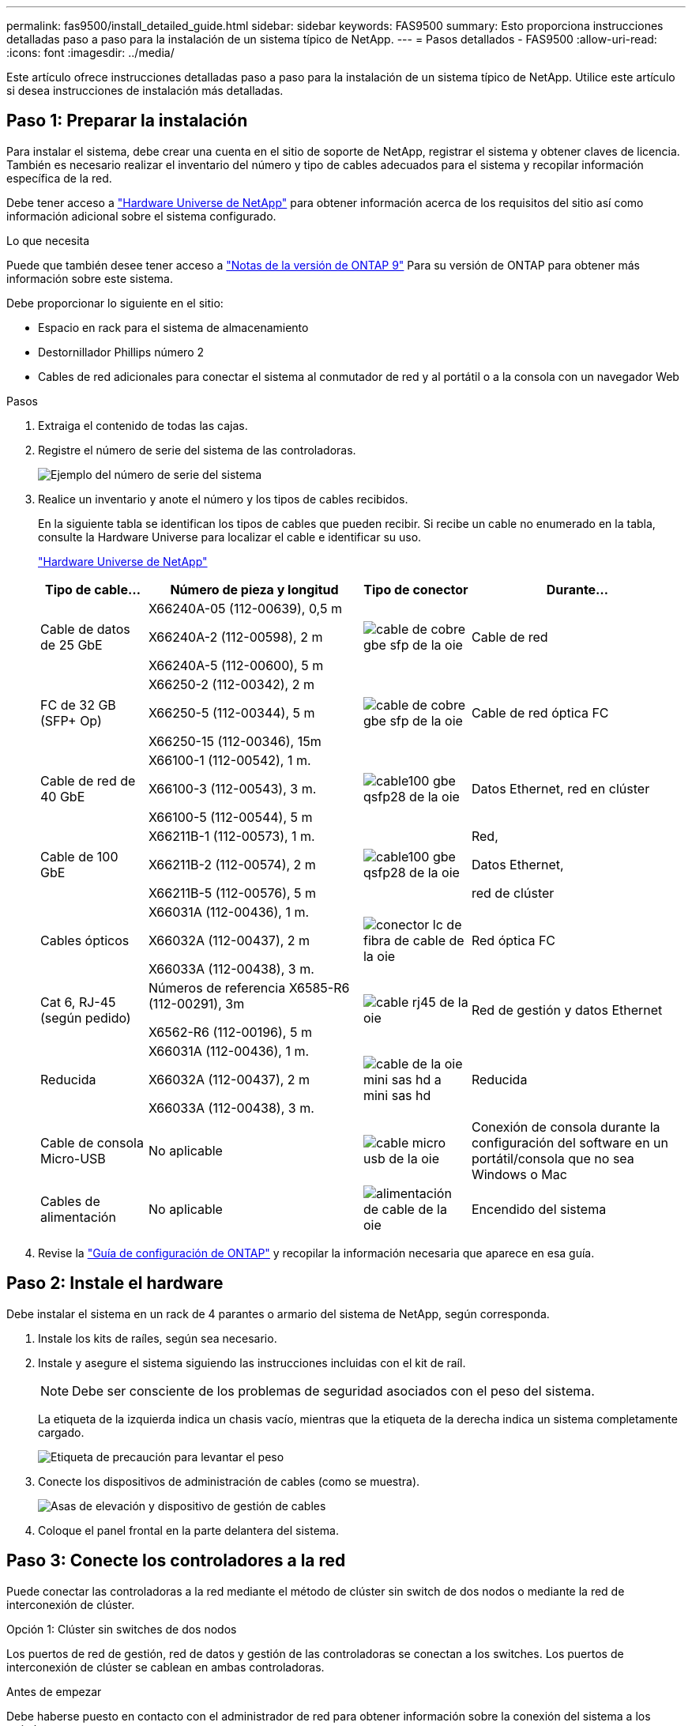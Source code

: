 ---
permalink: fas9500/install_detailed_guide.html 
sidebar: sidebar 
keywords: FAS9500 
summary: Esto proporciona instrucciones detalladas paso a paso para la instalación de un sistema típico de NetApp. 
---
= Pasos detallados - FAS9500
:allow-uri-read: 
:icons: font
:imagesdir: ../media/


[role="lead"]
Este artículo ofrece instrucciones detalladas paso a paso para la instalación de un sistema típico de NetApp. Utilice este artículo si desea instrucciones de instalación más detalladas.



== Paso 1: Preparar la instalación

Para instalar el sistema, debe crear una cuenta en el sitio de soporte de NetApp, registrar el sistema y obtener claves de licencia. También es necesario realizar el inventario del número y tipo de cables adecuados para el sistema y recopilar información específica de la red.

Debe tener acceso a https://hwu.netapp.com["Hardware Universe de NetApp"^] para obtener información acerca de los requisitos del sitio así como información adicional sobre el sistema configurado.

.Lo que necesita
Puede que también desee tener acceso a http://mysupport.netapp.com/documentation/productlibrary/index.html?productID=62286["Notas de la versión de ONTAP 9"^] Para su versión de ONTAP para obtener más información sobre este sistema.

Debe proporcionar lo siguiente en el sitio:

* Espacio en rack para el sistema de almacenamiento
* Destornillador Phillips número 2
* Cables de red adicionales para conectar el sistema al conmutador de red y al portátil o a la consola con un navegador Web


.Pasos
. Extraiga el contenido de todas las cajas.
. Registre el número de serie del sistema de las controladoras.
+
image::../media/drw_ssn_label.svg[Ejemplo del número de serie del sistema]

. Realice un inventario y anote el número y los tipos de cables recibidos.
+
En la siguiente tabla se identifican los tipos de cables que pueden recibir. Si recibe un cable no enumerado en la tabla, consulte la Hardware Universe para localizar el cable e identificar su uso.

+
https://hwu.netapp.com["Hardware Universe de NetApp"^]

+
[cols="1,2,1,2"]
|===
| Tipo de cable... | Número de pieza y longitud | Tipo de conector | Durante... 


 a| 
Cable de datos de 25 GbE
 a| 
X66240A-05 (112-00639), 0,5 m

X66240A-2 (112-00598), 2 m

X66240A-5 (112-00600), 5 m
 a| 
image::../media/oie_cable_sfp_gbe_copper.svg[cable de cobre gbe sfp de la oie]
 a| 
Cable de red



 a| 
FC de 32 GB (SFP+ Op)
 a| 
X66250-2 (112-00342), 2 m

X66250-5 (112-00344), 5 m

X66250-15 (112-00346), 15m
 a| 
image::../media/oie_cable_sfp_gbe_copper.svg[cable de cobre gbe sfp de la oie]
 a| 
Cable de red óptica FC



 a| 
Cable de red de 40 GbE
 a| 
X66100-1 (112-00542), 1 m.

X66100-3 (112-00543), 3 m.

X66100-5 (112-00544), 5 m
 a| 
image::../media/oie_cable100_gbe_qsfp28.svg[cable100 gbe qsfp28 de la oie]
 a| 
Datos Ethernet, red en clúster



 a| 
Cable de 100 GbE
 a| 
X66211B-1 (112-00573), 1 m.

X66211B-2 (112-00574), 2 m

X66211B-5 (112-00576), 5 m
 a| 
image::../media/oie_cable100_gbe_qsfp28.svg[cable100 gbe qsfp28 de la oie]
 a| 
Red,

Datos Ethernet,

red de clúster



 a| 
Cables ópticos
 a| 
X66031A (112-00436), 1 m.

X66032A (112-00437), 2 m

X66033A (112-00438), 3 m.
 a| 
image::../media/oie_cable_fiber_lc_connector.svg[conector lc de fibra de cable de la oie]
 a| 
Red óptica FC



 a| 
Cat 6, RJ-45 (según pedido)
 a| 
Números de referencia X6585-R6 (112-00291), 3m

X6562-R6 (112-00196), 5 m
 a| 
image::../media/oie_cable_rj45.svg[cable rj45 de la oie]
 a| 
Red de gestión y datos Ethernet



 a| 
Reducida
 a| 
X66031A (112-00436), 1 m.

X66032A (112-00437), 2 m

X66033A (112-00438), 3 m.
 a| 
image::../media/oie_cable_mini_sas_hd_to_mini_sas_hd.svg[cable de la oie mini sas hd a mini sas hd]
 a| 
Reducida



 a| 
Cable de consola Micro-USB
 a| 
No aplicable
 a| 
image::../media/oie_cable_micro_usb.svg[cable micro usb de la oie]
 a| 
Conexión de consola durante la configuración del software en un portátil/consola que no sea Windows o Mac



 a| 
Cables de alimentación
 a| 
No aplicable
 a| 
image::../media/oie_cable_power.svg[alimentación de cable de la oie]
 a| 
Encendido del sistema

|===
. Revise la https://library.netapp.com/ecm/ecm_download_file/ECMLP2862613["Guía de configuración de ONTAP"^] y recopilar la información necesaria que aparece en esa guía.




== Paso 2: Instale el hardware

Debe instalar el sistema en un rack de 4 parantes o armario del sistema de NetApp, según corresponda.

. Instale los kits de raíles, según sea necesario.
. Instale y asegure el sistema siguiendo las instrucciones incluidas con el kit de raíl.
+

NOTE: Debe ser consciente de los problemas de seguridad asociados con el peso del sistema.

+
La etiqueta de la izquierda indica un chasis vacío, mientras que la etiqueta de la derecha indica un sistema completamente cargado.

+
image::../media/drw_9500_lifting_icon.svg[Etiqueta de precaución para levantar el peso]

. Conecte los dispositivos de administración de cables (como se muestra).
+
image::../media/drw_9500_cable_management_arms.svg[Asas de elevación y dispositivo de gestión de cables]

. Coloque el panel frontal en la parte delantera del sistema.




== Paso 3: Conecte los controladores a la red

Puede conectar las controladoras a la red mediante el método de clúster sin switch de dos nodos o mediante la red de interconexión de clúster.

[role="tabbed-block"]
====
.Opción 1: Clúster sin switches de dos nodos
--
Los puertos de red de gestión, red de datos y gestión de las controladoras se conectan a los switches. Los puertos de interconexión de clúster se cablean en ambas controladoras.

.Antes de empezar
Debe haberse puesto en contacto con el administrador de red para obtener información sobre la conexión del sistema a los switches.

Asegúrese de comprobar la dirección de las pestañas de contacto del cable al insertar los cables en los puertos. Las pestañas de cable están hacia arriba para todos los puertos del módulo de red.

image::../media/oie_cable_pull_tab_up.svg[dirección de la lengüeta de tracción del cable]


NOTE: Al insertar el conector, debería sentir que hace clic en su lugar; si no cree que hace clic, quítelo, vuelva a convertirlo y vuelva a intentarlo.

. Utilice la animación o la ilustración para completar el cableado entre las controladoras y los switches:
+
.Animación: Cableado de clúster sin switches de dos nodos
video::da08295f-ba8c-4de7-88c3-ae7c0170408d[panopto]
+
image::../media/drw_9500_tnsc_network_cabling.svg[cableado de red drw 9500 tnsc]

+
|===
| Paso | Ejecute cada controladora 


 a| 
image::../media/oie_legend_icon_1_lg.svg[leyenda de la oie icono 1 lg]
 a| 
Conectar puertos de interconexión de clúster:

** Ranura A4 y B4 (e4a)
** Ranura A8 y B8 (e8a)


image::../media/oie_cable100_gbe_qsfp28.svg[cable100 gbe qsfp28 de la oie]



 a| 
image::../media/oie_legend_icon_2_lp.svg[leyenda de la oie icono 2 lp]
 a| 
Conecte los cables de los puertos de gestión de las controladoras (llave inglesa).

image::../media/oie_cable_rj45.svg[cable rj45 de la oie]



 a| 
image::../media/oie_legend_icon_3_o.svg[leyenda de la oie icono 3 o]
 a| 
Cable de switches de red FC de 32 GB:

Puertos de las ranuras A3 y B3 (e3a y e3c) y A9 y B9 (e9a y e9c) a los switches de red FC de 32 GB.

image::../media/oie_cable_sfp_gbe_copper.svg[cable de cobre gbe sfp de la oie]

Switches de red de host de 40 GbE:

Conecte los puertos b del host‐en las ranuras A4 y B4 (e4b) y la ranura A8 y B8 (e8b) al conmutador host.

image::../media/oie_cable100_gbe_qsfp28.svg[cable100 gbe qsfp28 de la oie]



 a| 
image::../media/oie_legend_icon_4_dr.svg[leyenda de la oie icono 4 dr]
 a| 
Cable de conexiones de 25 GbE:

Puertos de cable de las ranuras A5 y B5 (5a, 5b, 5c y 5d) y A7 y B7 (7a, 7b, 7c y 7d) a los switches de red de 25 GbE.

image::../media/oie_cable_sfp_gbe_copper.svg[cable de cobre gbe sfp de la oie]



 a| 
** Sujete los cables a los brazos organizadores de cables (no se muestran).
** Conecte los cables de alimentación a las PSU y conéctelos a distintas fuentes de alimentación (no se muestran). Los PSU 1 y 3 proporcionan alimentación a todos los componentes del lado A, mientras que PSU2 y PSU4 proporcionan alimentación a todos los componentes del lado B.

 a| 
image::../media/oie_cable_power.svg[alimentación de cable de la oie]

image::../media/drw_a900fas9500_power_source_icon_IEOPS-1142.svg[drw a900fas9500 icono de fuente de alimentación IEOPS 1142]

|===


--
.Opción 2: Clúster de switches
--
Los puertos de red de gestión, red de datos y gestión de las controladoras se conectan a los switches. Los puertos de interconexión de clúster y alta disponibilidad están conectados mediante cable al switch de clúster/alta disponibilidad.

.Antes de empezar
Debe haberse puesto en contacto con el administrador de red para obtener información sobre la conexión del sistema a los switches.

Asegúrese de comprobar la dirección de las pestañas de contacto del cable al insertar los cables en los puertos. Las pestañas de cable están hacia arriba para todos los puertos del módulo de red.

image::../media/oie_cable_pull_tab_up.svg[dirección de la lengüeta de tracción del cable]


NOTE: Al insertar el conector, debería sentir que hace clic en su lugar; si no cree que hace clic, quítelo, vuelva a convertirlo y vuelva a intentarlo.

. Utilice la animación o la ilustración para completar el cableado entre las controladoras y los switches:
+
.Animación: Cableado de clúster conmutado
video::3ad3f118-8339-4683-865f-ae7c0170400c[panopto]
+
image::../media/drw_9500_switched_network_cabling.svg[cableado de red conmutada drw 9500]

+
|===
| Paso | Ejecute cada controladora 


 a| 
image::../media/oie_legend_icon_1_lg.svg[leyenda de la oie icono 1 lg]
 a| 
Conectar los puertos a de interconexión en clúster:

** Ranura A4 y B4 (e4a) en el conmutador de red del clúster.
** Coloque A8 y B8 (e8a) en el conmutador de red del clúster.


image::../media/oie_cable100_gbe_qsfp28.svg[cable100 gbe qsfp28 de la oie]



 a| 
image::../media/oie_legend_icon_2_lp.svg[leyenda de la oie icono 2 lp]
 a| 
Conecte los cables de los puertos de gestión de las controladoras (llave inglesa).

image::../media/oie_cable_rj45.svg[cable rj45 de la oie]



 a| 
image::../media/oie_legend_icon_3_o.svg[leyenda de la oie icono 3 o]
 a| 
Cable de switches de red FC de 32 GB:

Puertos de las ranuras A3 y B3 (e3a y e3c) y A9 y B9 (e9a y e9c) a los switches de red FC de 32 GB.

image::../media/oie_cable_sfp_gbe_copper.svg[cable de cobre gbe sfp de la oie]

Switches de red de host de 40 GbE:

Conecte los puertos b del host‐en las ranuras A4 y B4 (e4b) y la ranura A8 y B8 (e8b) al conmutador host.

image::../media/oie_cable100_gbe_qsfp28.svg[cable100 gbe qsfp28 de la oie]



 a| 
image::../media/oie_legend_icon_4_dr.svg[leyenda de la oie icono 4 dr]
 a| 
Cable de conexiones de 25 GbE:

Puertos de cable de las ranuras A5 y B5 (5a, 5b, 5c y 5d) y A7 y B7 (7a, 7b, 7c y 7d) a los switches de red de 25 GbE.

image::../media/oie_cable_sfp_gbe_copper.svg[cable de cobre gbe sfp de la oie]



 a| 
** Sujete los cables a los brazos organizadores de cables (no se muestran).
** Conecte los cables de alimentación a las PSU y conéctelos a distintas fuentes de alimentación (no se muestran). Los PSU 1 y 3 proporcionan alimentación a todos los componentes del lado A, mientras que PSU2 y PSU4 proporcionan alimentación a todos los componentes del lado B.

 a| 
image::../media/oie_cable_power.svg[alimentación de cable de la oie]

image::../media/drw_a900fas9500_power_source_icon_IEOPS-1142.svg[drw a900fas9500 icono de fuente de alimentación IEOPS 1142]

|===


--
====


== Paso 4: Conecte las controladoras a las bandejas de unidades

Conecte mediante cable las bandejas de unidades DS212C o DS224C a las controladoras.


NOTE: Para obtener más información sobre el cableado SAS y hojas de cálculo, consulte link:../sas3/overview-cabling-rules-examples.html["Información general sobre las reglas, hojas de trabajo y ejemplos de cableado SAS: Bandejas con módulos IOM12"]

.Antes de empezar
* Rellene la hoja de datos del cableado SAS para el sistema. Consulte link:../sas3/overview-cabling-rules-examples.html["Información general sobre las reglas, hojas de trabajo y ejemplos de cableado SAS: Bandejas con módulos IOM12"].
* Asegúrese de comprobar que la flecha de la ilustración tenga la orientación correcta de la lengüeta de extracción del conector del cable. La pestaña desplegable del cable de los módulos de almacenamiento está hacia arriba, mientras que las pestañas de las bandejas están hacia abajo.


image::../media/oie_cable_pull_tab_up.svg[dirección de la lengüeta de tracción del cable]

image::../media/oie_cable_pull_tab_down.svg[lengüeta del cable de la oie hacia abajo]


NOTE: Al insertar el conector, debería sentir que hace clic en su lugar; si no cree que hace clic, quítelo, vuelva a convertirlo y vuelva a intentarlo.

. Utilice la siguiente animación o dibujos para cablear las controladoras a tres (una pila de una bandeja de unidades y una pila de dos bandejas de unidades) bandejas de unidades DS224C.
+
.Animación: Cableado de las estanterías de la unidad
video::c958aae6-9d08-4d3d-a213-ae7c017040cd[panopto]
+
image::../media/drw_9500_sas_shelf_cabling.svg[cableado de bandejas sas drw 9500]

+
[cols="20%,80%"]
|===
| Paso | Ejecute cada controladora 


 a| 
image::../media/oie_legend_icon_1_mb.svg[icono de leyenda de la oie 1 mb]
 a| 
Conecte la pila de la bandeja de unidades uno a las controladoras, mediante el gráfico como referencia.

image::../media/oie_cable_mini_sas_hd_to_mini_sas_hd.svg[cable de la oie mini sas hd a mini sas hd]

Cable Mini-SAS



 a| 
image::../media/oie_legend_icon_2_t.svg[leyenda de la oie icono 2 t]
 a| 
Conecte la pila de la bandeja de unidades dos a las controladoras con el gráfico como referencia.

image::../media/oie_cable_mini_sas_hd_to_mini_sas_hd.svg[cable de la oie mini sas hd a mini sas hd]

Cable Mini-SAS

|===




== Paso 5: Pasos completos para la instalación y la configuración del sistema

Puede completar la instalación y configuración del sistema mediante la detección de clústeres mediante una sola conexión al switch y el portátil, o bien conectarse directamente a una controladora del sistema y luego conectarse al switch de gestión.

[role="tabbed-block"]
====
.Opción 1: Si la detección de red está activada
--
Si tiene la detección de red habilitada en el portátil, puede completar la configuración y la instalación del sistema mediante la detección automática del clúster.

. Use la animación o el dibujo siguientes para establecer uno o varios ID de bandeja de unidades:
+
.Animación: Defina su ID de bandeja&#8217;s.
video::95a29da1-faa3-4ceb-8a0b-ac7600675aa6[panopto]
+
image::../media/drw_power-on_set_shelf_ID_set.svg[drw enciende el conjunto de ID de bandeja]

+
[cols="20%,80%"]
|===


 a| 
image::../media/legend_icon_01.svg[icono de leyenda 01]
 a| 
Retire la tapa de cierre.



 a| 
image::../media/legend_icon_02.svg[icono de leyenda 02]
 a| 
Mantenga presionado el botón de ID de la bandeja hasta que el primer dígito parpadee, y presione para avanzar a 0-9.


NOTE: El primer dígito continúa parpadeando



 a| 
image::../media/legend_icon_03.svg[icono de leyenda 03]
 a| 
Mantenga presionado el botón de ID de la bandeja hasta que el primer dígito parpadee, y presione para avanzar a 0-9.


NOTE: El primer dígito deja de parpadear y el segundo dígito continúa parpadeando.



 a| 
image::../media/legend_icon_04.svg[icono de leyenda 04]
 a| 
Vuelva a colocar la tapa de cierre.



 a| 
image::../media/legend_icon_05.svg[icono de leyenda 05]
 a| 
Espere 10 segundos para el LED ámbar (!) Para aparecer, apague y encienda la bandeja de unidades para configurar el ID de bandeja.

|===
. Encienda los switches de alimentación de las fuentes de alimentación a ambos nodos.
+
.Animación: Active la alimentación de los controladores
video::a905e56e-c995-4704-9673-adfa0005a891[panopto]
+
image::../media/drw_9500_power-on.svg[encendido del drw 9500]

+

NOTE: El arranque inicial puede tardar hasta ocho minutos.

. Asegúrese de que el ordenador portátil tiene activado el descubrimiento de red.
+
Consulte la ayuda en línea de su portátil para obtener más información.

. Utilice la siguiente animación para conectar el portátil al conmutador de administración.
+
.Animación: Conecte el portátil al conmutador de administración
video::d61f983e-f911-4b76-8b3a-ab1b0066909b[panopto]
+
image::../media/dwr_laptop_to_switch_only.svg[ordenador portátil dwr sólo para cambiar]

. Seleccione un icono de ONTAP que aparece para detectar:
+
image::../media/drw_autodiscovery_controler_select.svg[selección del controlador de detección automática drw]

+
.. Abra el Explorador de archivos.
.. Haga clic en red en el panel izquierdo.
.. Haga clic con el botón derecho del ratón y seleccione Actualizar.
.. Haga doble clic en el icono de ONTAP y acepte los certificados que aparecen en la pantalla.
+

NOTE: XXXXX es el número de serie del sistema para el nodo de destino.

+
Se abrirá System Manager.



. Utilice la configuración guiada de System Manager para configurar el sistema con los datos recogidos en el https://library.netapp.com/ecm/ecm_download_file/ECMLP2862613["Guía de configuración de ONTAP"^].
. Configure su cuenta y descargue Active IQ Config Advisor:
+
.. Inicie sesión en su cuenta existente o cree una cuenta.
+
https://mysupport.netapp.com/eservice/public/now.do["Registro de soporte de NetApp"^]

.. Registre su sistema.
+
https://mysupport.netapp.com/eservice/registerSNoAction.do?moduleName=RegisterMyProduct["Registro de productos de NetApp"^]

.. Descargue Active IQ Config Advisor.
+
https://mysupport.netapp.com/site/tools/tool-eula/activeiq-configadvisor["Descargas de NetApp: Config Advisor"^]



. Compruebe el estado del sistema ejecutando Config Advisor.
. Después de completar la configuración inicial, vaya a la https://www.netapp.com/data-management/oncommand-system-documentation/["Recursos de documentación de ONTAP  ONTAP System Manager"^] Página para obtener información sobre cómo configurar las funciones adicionales en ONTAP.


--
.Opción 2: Si la detección de red no está activada
--
Si no está utilizando un portátil o consola basados en Windows o Mac o si no está activado la detección automática, debe completar la configuración y la configuración con esta tarea.

. Conecte y configure el portátil o la consola:
+
.. Ajuste el puerto de la consola del portátil o de la consola en 115,200 baudios con N-8-1.
+

NOTE: Consulte la ayuda en línea del portátil o de la consola para saber cómo configurar el puerto de la consola.

.. Conecte el cable de consola al portátil o a la consola mediante el cable de consola incluido con el sistema y, a continuación, conecte el portátil al conmutador de la subred de administración.
+
image::../media/drw_9500_cable_console_switch_controller.svg[controlador de conmutador de consola de cable drw 9500]

.. Asigne una dirección TCP/IP al portátil o consola, utilizando una que esté en la subred de gestión.


. Utilice la animación siguiente para establecer uno o varios ID de bandeja de unidades:
+
.Animación: Defina su ID de bandeja&#8217;s.
video::95a29da1-faa3-4ceb-8a0b-ac7600675aa6[panopto]
+
image::../media/drw_power-on_set_shelf_ID_set.svg[drw enciende el conjunto de ID de bandeja]

+
[cols="20%,80%"]
|===


 a| 
image::../media/legend_icon_01.svg[icono de leyenda 01]
 a| 
Retire la tapa de cierre.



 a| 
image::../media/legend_icon_02.svg[icono de leyenda 02]
 a| 
Mantenga presionado el botón de ID de la bandeja hasta que el primer dígito parpadee, y presione para avanzar a 0-9.


NOTE: El primer dígito continúa parpadeando



 a| 
image::../media/legend_icon_03.svg[icono de leyenda 03]
 a| 
Mantenga presionado el botón de ID de la bandeja hasta que el primer dígito parpadee, y presione para avanzar a 0-9.


NOTE: El primer dígito deja de parpadear y el segundo dígito continúa parpadeando.



 a| 
image::../media/legend_icon_04.svg[icono de leyenda 04]
 a| 
Vuelva a colocar la tapa de cierre.



 a| 
image::../media/legend_icon_05.svg[icono de leyenda 05]
 a| 
Espere 10 segundos para el LED ámbar (!) Para aparecer, apague y encienda la bandeja de unidades para configurar el ID de bandeja.

|===
. Encienda los switches de alimentación de las fuentes de alimentación a ambos nodos.
+
.Animación: Active la alimentación de los controladores
video::a905e56e-c995-4704-9673-adfa0005a891[panopto]
+
image::../media/drw_9500_power-on.svg[encendido del drw 9500]




NOTE: El arranque inicial puede tardar hasta ocho minutos.

. Asigne una dirección IP de gestión de nodos inicial a uno de los nodos.
+
[cols="1,2"]
|===
| Si la red de gestión tiene DHCP... | Realice lo siguiente... 


 a| 
Configurado
 a| 
Registre la dirección IP asignada a las nuevas controladoras.



 a| 
No configurado
 a| 
.. Abra una sesión de consola mediante PuTTY, un servidor terminal o el equivalente para su entorno.
+

NOTE: Si no sabe cómo configurar PuTTY, compruebe la ayuda en línea del ordenador portátil o de la consola.

.. Introduzca la dirección IP de administración cuando se lo solicite el script.


|===
. Mediante System Manager en el portátil o la consola, configure su clúster:
+
.. Dirija su navegador a la dirección IP de gestión de nodos.
+

NOTE: El formato de la dirección es +https://x.x.x.x+.

.. Configure el sistema con los datos recogidos en el https://library.netapp.com/ecm/ecm_download_file/ECMLP2862613["Guía de configuración de ONTAP"^] .


. Configure su cuenta y descargue Active IQ Config Advisor:
+
.. Inicie sesión en su cuenta existente o cree una cuenta.
+
https://mysupport.netapp.com/eservice/public/now.do["Registro de soporte de NetApp"^]

.. Registre su sistema.
+
https://mysupport.netapp.com/eservice/registerSNoAction.do?moduleName=RegisterMyProduct["Registro de productos de NetApp"^]

.. Descargue Active IQ Config Advisor.
+
https://mysupport.netapp.com/site/tools/tool-eula/activeiq-configadvisor["Descargas de NetApp: Config Advisor"^]



. Compruebe el estado del sistema ejecutando Config Advisor.
. Después de completar la configuración inicial, vaya a la https://www.netapp.com/data-management/oncommand-system-documentation/["Recursos de documentación de ONTAP  ONTAP System Manager"^] Página para obtener información sobre cómo configurar las funciones adicionales en ONTAP.


--
====